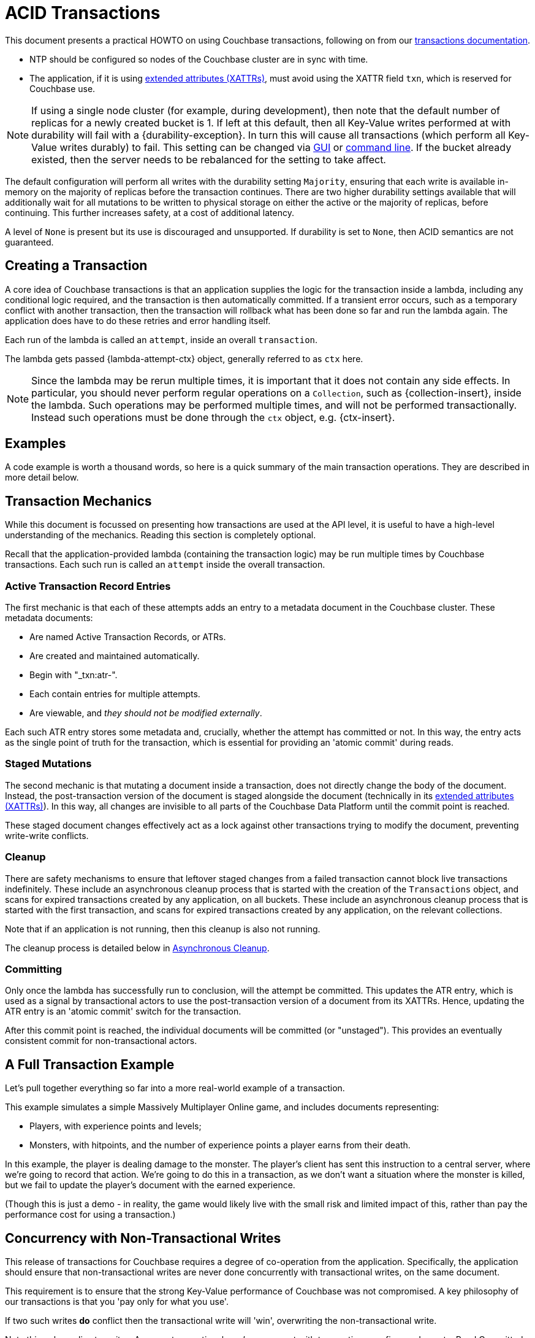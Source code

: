 = ACID Transactions



// tag::intro[]
This document presents a practical HOWTO on using Couchbase transactions, following on from our xref:7.0@server:learn:data/transactions.adoc[transactions documentation].
// end::intro[]




// tag::requirements[]
* NTP should be configured so nodes of the Couchbase cluster are in sync with time.
* The application, if it is using xref:concept-docs:xattr.adoc[extended attributes (XATTRs)], must avoid using the XATTR field `txn`, which is reserved for Couchbase use.

NOTE: If using a single node cluster (for example, during development), then note that the default number of replicas for a newly created bucket is 1.
If left at this default, then all Key-Value writes performed at with durability will fail with a {durability-exception}.
In turn this will cause all transactions (which perform all Key-Value writes durably) to fail.
This setting can be changed via xref:7.0@server:manage:manage-buckets/create-bucket.adoc#couchbase-bucket-settings[GUI] or xref:7.0@server:cli:cbcli/couchbase-cli-bucket-create.adoc#options[command line].  If the bucket already existed, then the server needs to be rebalanced for the setting to take affect.
// end::requirements[]



// Not yet used:
// tag::getting-started[]
// end::getting-started[]




// tag::config[]
The default configuration will perform all writes with the durability setting `Majority`, ensuring that each write is available in-memory on the majority of replicas before the transaction continues.
There are two higher durability settings available that will additionally wait for all mutations to be written to physical storage on either the active or the majority of replicas, before continuing.
This further increases safety, at a cost of additional latency.

A level of `None` is present but its use is discouraged and unsupported.
If durability is set to `None`, then ACID semantics are not guaranteed.
// end::config[]




// tag::creating[]
== Creating a Transaction

A core idea of Couchbase transactions is that an application supplies the logic for the transaction inside a lambda, including any conditional logic required, and the transaction is then automatically committed.
If a transient error occurs, such as a temporary conflict with another transaction, then the transaction will rollback what has been done so far and run the lambda again.
The application does have to do these retries and error handling itself.

Each run of the lambda is called an `attempt`, inside an overall `transaction`.
// end::creating[]


// tag::lambda-ctx[]
The lambda gets passed {lambda-attempt-ctx} object, generally referred to as `ctx` here.

NOTE: Since the lambda may be rerun multiple times, it is important that it does not contain any side effects.
In particular, you should never perform regular operations on a `Collection`, such as {collection-insert}, inside the lambda.
Such operations may be performed multiple times, and will not be performed transactionally.
Instead such operations must be done through the `ctx` object, e.g. {ctx-insert}.
// end::lambda-ctx[]


// tag::examples-intro[]
== Examples

A code example is worth a thousand words, so here is a quick summary of the main transaction operations.
They are described in more detail below.
// end::examples-intro[]


// tag::mechanics[]
[#mechanics]
== Transaction Mechanics
// Note: this section may end up getting removed, as the server docs are being rewritten currently

While this document is focussed on presenting how transactions are used at the API level, it is useful to have a high-level understanding of the mechanics.
Reading this section is completely optional.

Recall that the application-provided lambda (containing the transaction logic) may be run multiple times by Couchbase transactions.
Each such run is called an `attempt` inside the overall transaction.

=== Active Transaction Record Entries

The first mechanic is that each of these attempts adds an entry to a metadata document in the Couchbase cluster.
These metadata documents:

* Are named Active Transaction Records, or ATRs.
* Are created and maintained automatically.
* Begin with "_txn:atr-".
* Each contain entries for multiple attempts.
* Are viewable, and _they should not be modified externally_.

Each such ATR entry stores some metadata and, crucially, whether the attempt has committed or not.
In this way, the entry acts as the single point of truth for the transaction, which is essential for providing an 'atomic commit' during reads.

=== Staged Mutations

The second mechanic is that mutating a document inside a transaction, does not directly change the body of the document.
Instead, the post-transaction version of the document is staged alongside the document (technically in its xref:concept-docs:xattr.adoc[extended attributes (XATTRs)]).
In this way, all changes are invisible to all parts of the Couchbase Data Platform until the commit point is reached.

These staged document changes effectively act as a lock against other transactions trying to modify the document, preventing write-write conflicts.

=== Cleanup

There are safety mechanisms to ensure that leftover staged changes from a failed transaction cannot block live transactions indefinitely.
// tag::library-cleanup-process[]
These include an asynchronous cleanup process that is started with the creation of the `Transactions` object, and scans for expired transactions created by any application, on all buckets.
// end::library-cleanup-process[]
// tag::integrated-sdk-cleanup-process[]
These include an asynchronous cleanup process that is started with the first transaction, and scans for expired transactions created by any application, on the relevant collections.
// end::integrated-sdk-cleanup-process[]

Note that if an application is not running, then this cleanup is also not running.

The cleanup process is detailed below in <<Asynchronous Cleanup>>.

=== Committing

Only once the lambda has successfully run to conclusion, will the attempt be committed.
This updates the ATR entry, which is used as a signal by transactional actors to use the post-transaction version of a document from its XATTRs.
Hence, updating the ATR entry is an 'atomic commit' switch for the transaction.

After this commit point is reached, the individual documents will be committed (or "unstaged").
This provides an eventually consistent commit for non-transactional actors.
// end::mechanics[]




// tag::example[]
== A Full Transaction Example

Let's pull together everything so far into a more real-world example of a transaction.

This example simulates a simple Massively Multiplayer Online game, and includes documents representing:

* Players, with experience points and levels;
* Monsters, with hitpoints, and the number of experience points a player earns from their death.

In this example, the player is dealing damage to the monster.  
The player’s client has sent this instruction to a central server, where we’re going to record that action.
We’re going to do this in a transaction, as we don’t want a situation where the monster is killed, but we fail to update the player’s document with the earned experience.

(Though this is just a demo - in reality, the game would likely live with the small risk and limited impact of this, rather than pay the performance cost for using a transaction.)
// end::example[]




// tag::concurrency[]
== Concurrency with Non-Transactional Writes

This release of transactions for Couchbase requires a degree of co-operation from the application.
Specifically, the application should ensure that non-transactional writes are never done concurrently with transactional writes, on the same document.

This requirement is to ensure that the strong Key-Value performance of Couchbase was not compromised.
A key philosophy of our transactions is that you 'pay only for what you use'.

If two such writes *do* conflict then the transactional write will 'win', overwriting the non-transactional write.

Note this only applies to _writes_.
Any non-transactional _reads_ concurrent with transactions are fine, and are at a Read Committed level.
// end::concurrency[]




// tag::error[]
== Error Handling

As discussed previously, Couchbase transactions will attempt to resolve many errors for you, through a combination of retrying individual operations and the application's lambda.
This includes some transient server errors, and conflicts with other transactions.

But there are situations that cannot be resolved, and total failure is indicated to the application via errors.
These errors include:

* Any error thrown by your transaction lambda, either deliberately or through an application logic bug.
* Attempting to insert a document that already exists.
* Attempting to remove or replace a document that does not exist.
* Calling {ctx-get} on a document key that does not exist.

IMPORTANT: Once one of these errors occurs, the current attempt is irrevocably failed (though the transaction may retry the lambda).
It is not possible for the application to catch the failure and continue.
Once a failure has occurred, all other operations tried in this attempt (including commit) will instantly fail.

Transactions, as they are multi-stage and multi-document, also have a concept of partial success or failure.
This is signalled to the application through the {error-unstaging-complete}, described later.
// end::error[]




// tag::txnfailed[]
=== {transaction-failed} and {transaction-expired} 

The transaction definitely did not reach the commit point.
`{transaction-failed}` indicates a fast-failure whereas `{transaction-expired}` indicates that retries were made until the expiration point was reached, but this distinction is not normally important to the application and generally `{transaction-expired}` does not need to be handled individually.

Either way, an attempt will have been made to rollback all changes.
This attempt may or may not have been successful, but the results of this will have no impact on the protocol or other actors.
No changes from the transaction will be visible (presently with the potential and temporary exception of staged inserts being visible to non-transactional actors, as discussed under <<Inserting>>).

*Handling:* Generally, debugging exactly why a given transaction failed requires review of the logs, so it is suggested that the application log these on failure (see xref:#logging[Logging]).
The application may want to try the transaction again later.
Alternatively, if transaction completion time is not a priority, then transaction expiration times (which default to 15 seconds) can be extended across the board through `{transaction-config}`.
// end::txnfailed[]



// tag::txnfailed1[]
This will allow the protocol more time to get past any transient failures (for example, those caused by a cluster rebalance).
The tradeoff to consider with longer expiration times, is that documents that have been staged by a transaction are effectively locked from modification from other transactions, until the expiration time has exceeded.

Note that expiration is not guaranteed to be followed precisely.
For example, if the application were to do a long blocking operation inside the lambda (which should be avoided), then expiration can only trigger after this finishes.
Similarly, if the transaction attempts a key-value operation close to the expiration time, and that key-value operation times out, then the expiration time may be exceeded.

=== {transaction-commit-ambiguous} 

As discussed <<mechanics,previously>>, each transaction has a 'single point of truth' that is updated atomically to reflect whether it is committed.

However, it is not always possible for the protocol to become 100% certain that the operation was successful, before the transaction expires.
That is, the operation may have successfully completed on the cluster, or may succeed soon, but the protocol is unable to determine this (whether due to transient network failure or other reason).
This is important as the transaction may or may not have reached the commit point, e.g. succeeded or failed.

Couchbase transactions will raise `{transaction-commit-ambiguous}` to indicate this state.
It should be rare to receive this error.

If the transaction had in fact successfully reached the commit point, then the transaction will be fully completed ("unstaged") by the asynchronous cleanup process at some point in the future.
With default settings this will usually be within a minute, but whatever underlying fault has caused the `{transaction-commit-ambiguous}` may lead to it taking longer.

If the transaction had not in fact reached the commit point, then the asynchronous cleanup process will instead attempt to roll it back at some point in the future.
If unable to, any staged metadata from the transaction will not be visible, and will not cause problems (e.g. there are safety mechanisms to ensure it will not block writes to these documents for long).

*Handling:* This error can be challenging for an application to handle.
As with `{transaction-failed}` it is recommended that it at least writes any logs from the transaction, for future debugging.
It may wish to retry the transaction at a later point, or globally extend transactional expiration times to give the protocol additional time to resolve the ambiguity.

=== {txnfailed-unstaging-complete}

This boolean flag indicates whether all documents were able to be unstaged (committed).

For most use-cases it is not an issue if it is false.
All transactional actors will still all the changes from this transaction, as though it had committed fully.
The cleanup process is asynchronously working to complete the commit, so that it will be fully visible to non-transactional actors.

The flag is provided for those rare use-cases where the application requires the commit to be fully visible to non-transactional actors, before it may continue.
In this situation the application can raise an error here, or poll all documents involved until they reflect the mutations.

If you regularly see this flag false, consider increasing the transaction expiration time to reduce the possibility that the transaction times out during the commit.
// end::txnfailed1[]



// tag::cleanup[]
== Asynchronous Cleanup

Transactions will try to clean up after themselves in the advent of failures.
However, there are situations that inevitably created failed, or 'lost' transactions, such as an application crash.

This requires an asynchronous cleanup task, described in this section.

// tag::library-cleanup-buckets[]
Creating the `Transactions` object spawns a background cleanup task, whose job it is to periodically scan for expired transactions and clean them up.
It does this by scanning a subset of the Active Transaction Record (ATR) transaction metadata documents, on each bucket.
As you'll recall from <<mechanics,earlier>>, an entry for each transaction attempt exists in one of these documents.
They are removed during cleanup or at some time after successful completion.
// end::library-cleanup-buckets[]
// tag::integrated-sdk-cleanup-collections[]
The first transaction triggered by an application will spawn a background cleanup task, whose job it is to periodically scan for expired transactions and clean them up.
It does this by scanning a subset of the Active Transaction Record (ATR) transaction metadata documents, for each collection used by any transactions.
// end::integrated-sdk-cleanup-collections[]

The default settings are tuned to find expired transactions reasonably quickly, while creating negligible impact from the background reads required by the scanning process.
To be exact, with default settings it will generally find expired transactions within 60 seconds, and use less than 20 reads per second.
This is unlikely to impact performance on any cluster, but the settings may be <<tuning-cleanup,tuned>> as desired.

All applications connected to the same cluster and running transactions will share in the cleanup, via a low-touch communication protocol on the "_txn:client-record" metadata document that will be created in each bucket in the cluster.
This document is visible and should not be modified externally as it is maintained automatically.
All ATRs on a bucket will be distributed between all cleanup clients, so increasing the number of applications will not increase the reads required for scanning.

An application may cleanup transactions created by another application.

It is important to understand that if an application is not running, then cleanup is not running.
This is particularly relevant to developers running unit tests or similar.

If this is an issue, then the deployment may want to consider running a simple application at all times that just opens a transaction, to guarantee that cleanup is running.
// end::cleanup[]



// tag::query-intro[]
== N1QL Queries

As of Couchbase Server 7.0, N1QL queries may be used inside the transaction lambda, freely mixed with Key-Value operations.

=== BEGIN TRANSACTION

// tag::library-begin-transaction[]
There are two ways to initiate a transaction with Couchbase 7.0: via a transactions library, and via the query service directly using `BEGIN TRANSACTION`.
The latter is intended for those using query via the REST API, or using the query workbench in the UI, and it is strongly recommended that application writers instead use the transactions library.
// end::library-begin-transaction[]
// tag::integrated-sdk-begin-transaction[]
There are two ways to initiate a transaction with Couchbase 7.0: via the SDK, and via the query service directly using `BEGIN TRANSACTION`.
The latter is intended for those using query via the REST API, or using the query workbench in the UI, and it is strongly recommended that application writers instead use the SDK.
// end::integrated-sdk-begin-transaction[]
This provides these benefits:

- It automatically handles errors and retrying.
- It allows Key-Value operations and N1QL queries to be freely mixed.
- It takes care of issuing `BEGIN TRANSACTION`, `END TRANSACTION`, `COMMIT` and `ROLLBACK` automatically.  These become an implementation detail and you should not use these statements inside the lambda.

=== Supported N1QL

The majority of N1QL DML statements are permitted within a transaction.  Specifically: INSERT, UPSERT, DELETE, UPDATE, MERGE and SELECT are supported.

DDL statements, such as CREATE INDEX, are not.
// end::query-intro[]


// tag::query-perf[]
=== Query Concurrency

Only one query statement will be performed by the query service at a time.
Non-blocking mechanisms can be used to perform multiple concurrent query statements, but this may result internally in some added network traffic due to retries, and is unlikely to provide any increased performance.

=== Query Performance Advice

This section is optional reading, and only for those looking to maximize transactions performance.

After the first query statement in a transaction, subsequent Key-Value operations in the lambda are converted into N1QL and executed by the query service rather than the Key-Value data service.
The operation will behave identically, and this implementation detail can largely be ignored, except for these two caveats:

* These converted Key-Value operations are likely to be slightly slower, as the query service is optimized for statements involving multiple documents.
Those looking for the maximum possible performance are recommended to put Key-Value operations before the first query in the lambda, if possible.

* Those using non-blocking mechanisms to achieve concurrency should be aware that the converted Key-Value operations are subject to the same parallelism restrictions mentioned above, e.g. they will not be executed in parallel by the query service.
// end::query-perf[]


// tag::query-single[]
==== Single Query Transactions

This section is mainly of use for those wanting to do large, bulk-loading transactions.

The query service maintains where required some in-memory state for each document in a transaction, that is freed on commit or rollback.
For most use-cases this presents no issue, but there are some workloads, such as bulk loading many documents, where this could exceed the server resources allocated to the service.
Solutions to this include breaking the workload up into smaller batches, and allocating additional memory to the query service.
Alternatively, single query transaction, described here, may be used.

Single query transactions have these characteristics:

- They have greatly reduced memory usage inside the query service.
- As the name suggests, they consist of exactly one query, and no Key-Value operations.

You will see reference elsewhere in Couchbase documentation to the `tximplicit` query parameter.
Single query transactions internally are setting this parameter.
In addition, they provide automatic error and retry handling.

Single query transactions may be initiated like so:
// end::query-single[]


// tag::custom-metadata-1[]
== Custom Metadata Collections

As described earlier, transactions automatically create and use metadata documents.
By default, these are created in the default collection of the bucket of the first mutated document in the transaction.
Optionally, you can instead use a collection to store the metadata documents.
Most users will not need to use this functionality, and can continue to use the default behavior.
They are provided for these use-cases:

* The metadata documents contain, for documents involved in each transaction, the document's key and the name of the bucket, scope and collection it exists on.
In some deployments this may be sensitive data.
* You wish to remove the default collections.
Before doing this, you should ensure that all existing transactions using metadata documents in the default collections have finished.

=== Usage

Custom metadata collections are enabled with:

// end::custom-metadata-1[]


// tag::custom-metadata-2[]
When specified:

* Any transactions created from this `Transactions` object, will create and use metadata in that collection.
* The asynchronous cleanup started by this `Transactions` object will be looking for expired transactions only in this collection.

You need to ensure that this application has RBAC data read and write privileges to it, and should not delete the collection subsequently as it can interfere with existing transactions.
You can use an existing collection or create a new one.

// end::custom-metadata-2[]



// tag::further[]
== Further Reading

There’s plenty of explanation about how transactions work in Couchbase in our xref:7.0@server:learn:data/transactions.adoc[Transactions documentation].
// end::further[]





// tag::other[]
Nevertheless, you may find that you can achieve the same result with our xref:concept-docs:durability-replication-failure-considerations.adoc#durable-writes[strong durable gurarantees within a single bucket] and some re-architecture.


Currently, Distributed ACID Transactions are available for:

* The xref:1.0@cxx-txns::distributed-acid-transactions-from-the-sdk.adoc[C++ API].
* The xref:3.0@dotnet-sdk:howtos:distributed-acid-transactions-from-the-sdk.adoc[.NET SDK].
* The xref:3.0@java-sdk:howtos:distributed-acid-transactions-from-the-sdk.adoc[Java SDK].
// end::other[]
